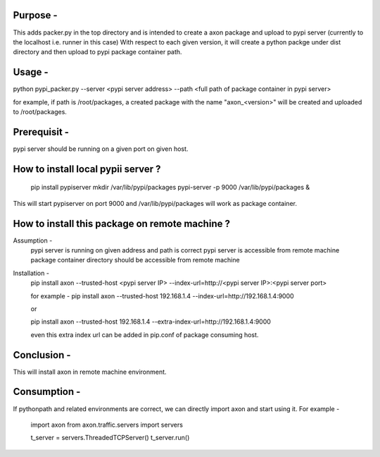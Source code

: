 Purpose -
=========

This adds packer.py in the top directory and is intended to create a axon package
and upload to pypi server (currently to the localhost i.e. runner in this case)
With respect to each given version, it will create a python packge under dist
directory and then upload to pypi package container path.

Usage -
=======

python pypi_packer.py --server <pypi server address> --path <full path of package container in pypi server>

for example, if path is /root/packages,
a created package with the name "axon_<version>" will be created and uploaded to /root/packages.

Prerequisit -
=============
pypi server should be running on a given port on given host.

How to install local pypii server ?
===================================
  pip install pypiserver
  mkdir /var/lib/pypi/packages
  pypi-server -p 9000 /var/lib/pypi/packages &

This will start pypiserver on port 9000 and /var/lib/pypi/packages will work as package container.

How to install this package on remote machine ?
==============================================

Assumption -
  pypi server is running on given address and path is correct
  pypi server is accessible from remote machine
  package container directory should be accessible from remote machine

Installation -
  pip install axon --trusted-host <pypi server IP> --index-url=http://<pypi server IP>:<pypi server port>

  for example -
  pip install axon --trusted-host 192.168.1.4 --index-url=http://192.168.1.4:9000

  or

  pip install axon --trusted-host 192.168.1.4 --extra-index-url=http://192.168.1.4:9000

  even this extra index url can be added in pip.conf of package consuming host.

Conclusion -
============

This will install axon in remote machine environment.

Consumption -
============
If pythonpath and related environments are correct, we can directly import axon and start using it.
For example -

  import axon
  from axon.traffic.servers import servers

  t_server = servers.ThreadedTCPServer()
  t_server.run()
